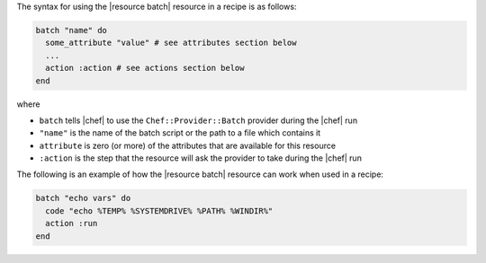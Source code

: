 .. The contents of this file are included in multiple topics.
.. This file should not be changed in a way that hinders its ability to appear in multiple documentation sets.

The syntax for using the |resource batch| resource in a recipe is as follows:

.. code-block:: ruby

   batch "name" do
     some_attribute "value" # see attributes section below
     ...
     action :action # see actions section below
   end

where 

* ``batch`` tells |chef| to use the ``Chef::Provider::Batch`` provider during the |chef| run
* ``"name"`` is the name of the batch script or the path to a file which contains it
* ``attribute`` is zero (or more) of the attributes that are available for this resource
* ``:action`` is the step that the resource will ask the provider to take during the |chef| run

The following is an example of how the |resource batch| resource can work when used in a recipe:

.. code-block:: ruby

   batch "echo vars" do
     code "echo %TEMP% %SYSTEMDRIVE% %PATH% %WINDIR%"
     action :run
   end


